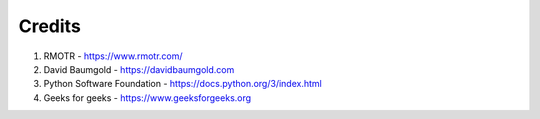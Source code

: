 Credits
-------
1. RMOTR - https://www.rmotr.com/
2. David Baumgold - https://davidbaumgold.com 
3. Python Software Foundation - https://docs.python.org/3/index.html
4. Geeks for geeks - https://www.geeksforgeeks.org